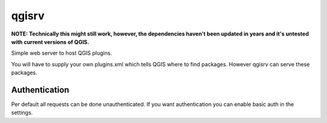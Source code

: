 ======
qgisrv
======

**NOTE: Technically this might still work, however, the dependencies haven't been updated in years and it's untested with current versions of QGIS.**

Simple web server to host QGIS plugins.

You will have to supply your own plugins.xml which tells QGIS where to find
packages. However qgisrv can serve these packages.

Authentication
==============
Per default all requests can be done unauthenticated. If you want
authentication you can enable basic auth in the settings.
